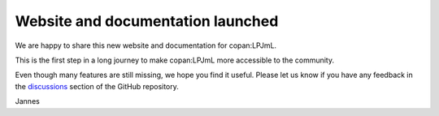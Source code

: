 .. post:: 15 Jan, 2025
    :tags: announcement
    :category: Release
    :author: Jannes Breier
    :excerpt: 1

----------------------------------
Website and documentation launched
----------------------------------

We are happy to share this new website and documentation for copan:LPJmL.

This is the first step in a long journey to make copan:LPJmL more accessible to
the community.

Even though many features are still missing, we hope you find it useful.
Please let us know if you have any feedback in the
`discussions <https://github.com/pik-copan/pycopanlpjml/discussions/>`_ section
of the GitHub repository.

Jannes


